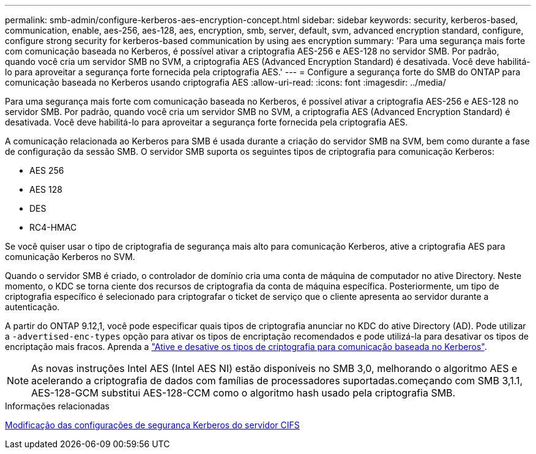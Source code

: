 ---
permalink: smb-admin/configure-kerberos-aes-encryption-concept.html 
sidebar: sidebar 
keywords: security, kerberos-based, communication, enable, aes-256, aes-128, aes, encryption, smb, server, default, svm, advanced encryption standard, configure, configure strong security for kerberos-based communication by using aes encryption 
summary: 'Para uma segurança mais forte com comunicação baseada no Kerberos, é possível ativar a criptografia AES-256 e AES-128 no servidor SMB. Por padrão, quando você cria um servidor SMB no SVM, a criptografia AES (Advanced Encryption Standard) é desativada. Você deve habilitá-lo para aproveitar a segurança forte fornecida pela criptografia AES.' 
---
= Configure a segurança forte do SMB do ONTAP para comunicação baseada no Kerberos usando criptografia AES
:allow-uri-read: 
:icons: font
:imagesdir: ../media/


[role="lead"]
Para uma segurança mais forte com comunicação baseada no Kerberos, é possível ativar a criptografia AES-256 e AES-128 no servidor SMB. Por padrão, quando você cria um servidor SMB no SVM, a criptografia AES (Advanced Encryption Standard) é desativada. Você deve habilitá-lo para aproveitar a segurança forte fornecida pela criptografia AES.

A comunicação relacionada ao Kerberos para SMB é usada durante a criação do servidor SMB na SVM, bem como durante a fase de configuração da sessão SMB. O servidor SMB suporta os seguintes tipos de criptografia para comunicação Kerberos:

* AES 256
* AES 128
* DES
* RC4-HMAC


Se você quiser usar o tipo de criptografia de segurança mais alto para comunicação Kerberos, ative a criptografia AES para comunicação Kerberos no SVM.

Quando o servidor SMB é criado, o controlador de domínio cria uma conta de máquina de computador no ative Directory. Neste momento, o KDC se torna ciente dos recursos de criptografia da conta de máquina específica. Posteriormente, um tipo de criptografia específico é selecionado para criptografar o ticket de serviço que o cliente apresenta ao servidor durante a autenticação.

A partir do ONTAP 9.12,1, você pode especificar quais tipos de criptografia anunciar no KDC do ative Directory (AD). Pode utilizar a `-advertised-enc-types` opção para ativar os tipos de encriptação recomendados e pode utilizá-la para desativar os tipos de encriptação mais fracos. Aprenda a link:enable-disable-aes-encryption-kerberos-task.html["Ative e desative os tipos de criptografia para comunicação baseada no Kerberos"].

[NOTE]
====
As novas instruções Intel AES (Intel AES NI) estão disponíveis no SMB 3,0, melhorando o algoritmo AES e acelerando a criptografia de dados com famílias de processadores suportadas.começando com SMB 3,1.1, AES-128-GCM substitui AES-128-CCM como o algoritmo hash usado pela criptografia SMB.

====
.Informações relacionadas
xref:modify-server-kerberos-security-settings-task.adoc[Modificação das configurações de segurança Kerberos do servidor CIFS]
